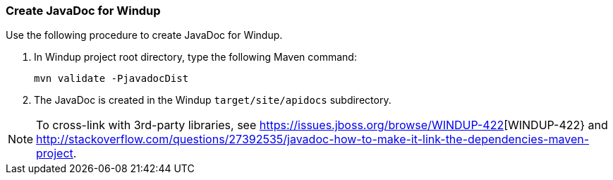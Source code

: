 === Create JavaDoc for Windup

Use the following procedure to create JavaDoc for Windup.

. In Windup project root directory, type the following Maven command:
+
-----------------------------------
mvn validate -PjavadocDist
-----------------------------------
. The JavaDoc is created in the Windup `target/site/apidocs` subdirectory.

NOTE: To cross-link with 3rd-party libraries, see https://issues.jboss.org/browse/WINDUP-422[WINDUP-422} and http://stackoverflow.com/questions/27392535/javadoc-how-to-make-it-link-the-dependencies-maven-project.